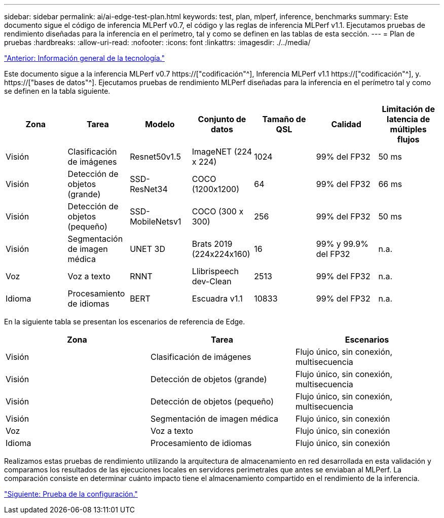 ---
sidebar: sidebar 
permalink: ai/ai-edge-test-plan.html 
keywords: test, plan, mlperf, inference, benchmarks 
summary: Este documento sigue el código de inferencia MLPerf v0.7, el código y las reglas de inferencia MLPerf v1.1. Ejecutamos pruebas de rendimiento diseñadas para la inferencia en el perímetro, tal y como se definen en las tablas de esta sección. 
---
= Plan de pruebas
:hardbreaks:
:allow-uri-read: 
:nofooter: 
:icons: font
:linkattrs: 
:imagesdir: ./../media/


link:ai-edge-technology-overview.html["Anterior: Información general de la tecnología."]

[role="lead"]
Este documento sigue a la inferencia MLPerf v0.7 https://["codificación"^], Inferencia MLPerf v1.1 https://["codificación"^], y. https://["bases de datos"^]. Ejecutamos pruebas de rendimiento MLPerf diseñadas para la inferencia en el perímetro tal y como se definen en la tabla siguiente.

|===
| Zona | Tarea | Modelo | Conjunto de datos | Tamaño de QSL | Calidad | Limitación de latencia de múltiples flujos 


| Visión | Clasificación de imágenes | Resnet50v1.5 | ImageNET (224 x 224) | 1024 | 99% del FP32 | 50 ms 


| Visión | Detección de objetos (grande) | SSD- ResNet34 | COCO (1200x1200) | 64 | 99% del FP32 | 66 ms 


| Visión | Detección de objetos (pequeño) | SSD- MobileNetsv1 | COCO (300 x 300) | 256 | 99% del FP32 | 50 ms 


| Visión | Segmentación de imagen médica | UNET 3D | Brats 2019 (224x224x160) | 16 | 99% y 99.9% del FP32 | n.a. 


| Voz | Voz a texto | RNNT | Llibrispeech dev-Clean | 2513 | 99% del FP32 | n.a. 


| Idioma | Procesamiento de idiomas | BERT | Escuadra v1.1 | 10833 | 99% del FP32 | n.a. 
|===
En la siguiente tabla se presentan los escenarios de referencia de Edge.

|===
| Zona | Tarea | Escenarios 


| Visión | Clasificación de imágenes | Flujo único, sin conexión, multisecuencia 


| Visión | Detección de objetos (grande) | Flujo único, sin conexión, multisecuencia 


| Visión | Detección de objetos (pequeño) | Flujo único, sin conexión, multisecuencia 


| Visión | Segmentación de imagen médica | Flujo único, sin conexión 


| Voz | Voz a texto | Flujo único, sin conexión 


| Idioma | Procesamiento de idiomas | Flujo único, sin conexión 
|===
Realizamos estas pruebas de rendimiento utilizando la arquitectura de almacenamiento en red desarrollada en esta validación y comparamos los resultados de las ejecuciones locales en servidores perimetrales que antes se enviaban al MLPerf. La comparación consiste en determinar cuánto impacto tiene el almacenamiento compartido en el rendimiento de la inferencia.

link:ai-edge-test-configuration.html["Siguiente: Prueba de la configuración."]
